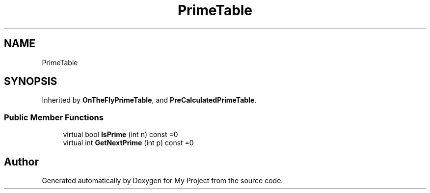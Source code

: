 .TH "PrimeTable" 3 "Wed Feb 1 2023" "Version Version 0.0" "My Project" \" -*- nroff -*-
.ad l
.nh
.SH NAME
PrimeTable
.SH SYNOPSIS
.br
.PP
.PP
Inherited by \fBOnTheFlyPrimeTable\fP, and \fBPreCalculatedPrimeTable\fP\&.
.SS "Public Member Functions"

.in +1c
.ti -1c
.RI "virtual bool \fBIsPrime\fP (int n) const =0"
.br
.ti -1c
.RI "virtual int \fBGetNextPrime\fP (int p) const =0"
.br
.in -1c

.SH "Author"
.PP 
Generated automatically by Doxygen for My Project from the source code\&.
